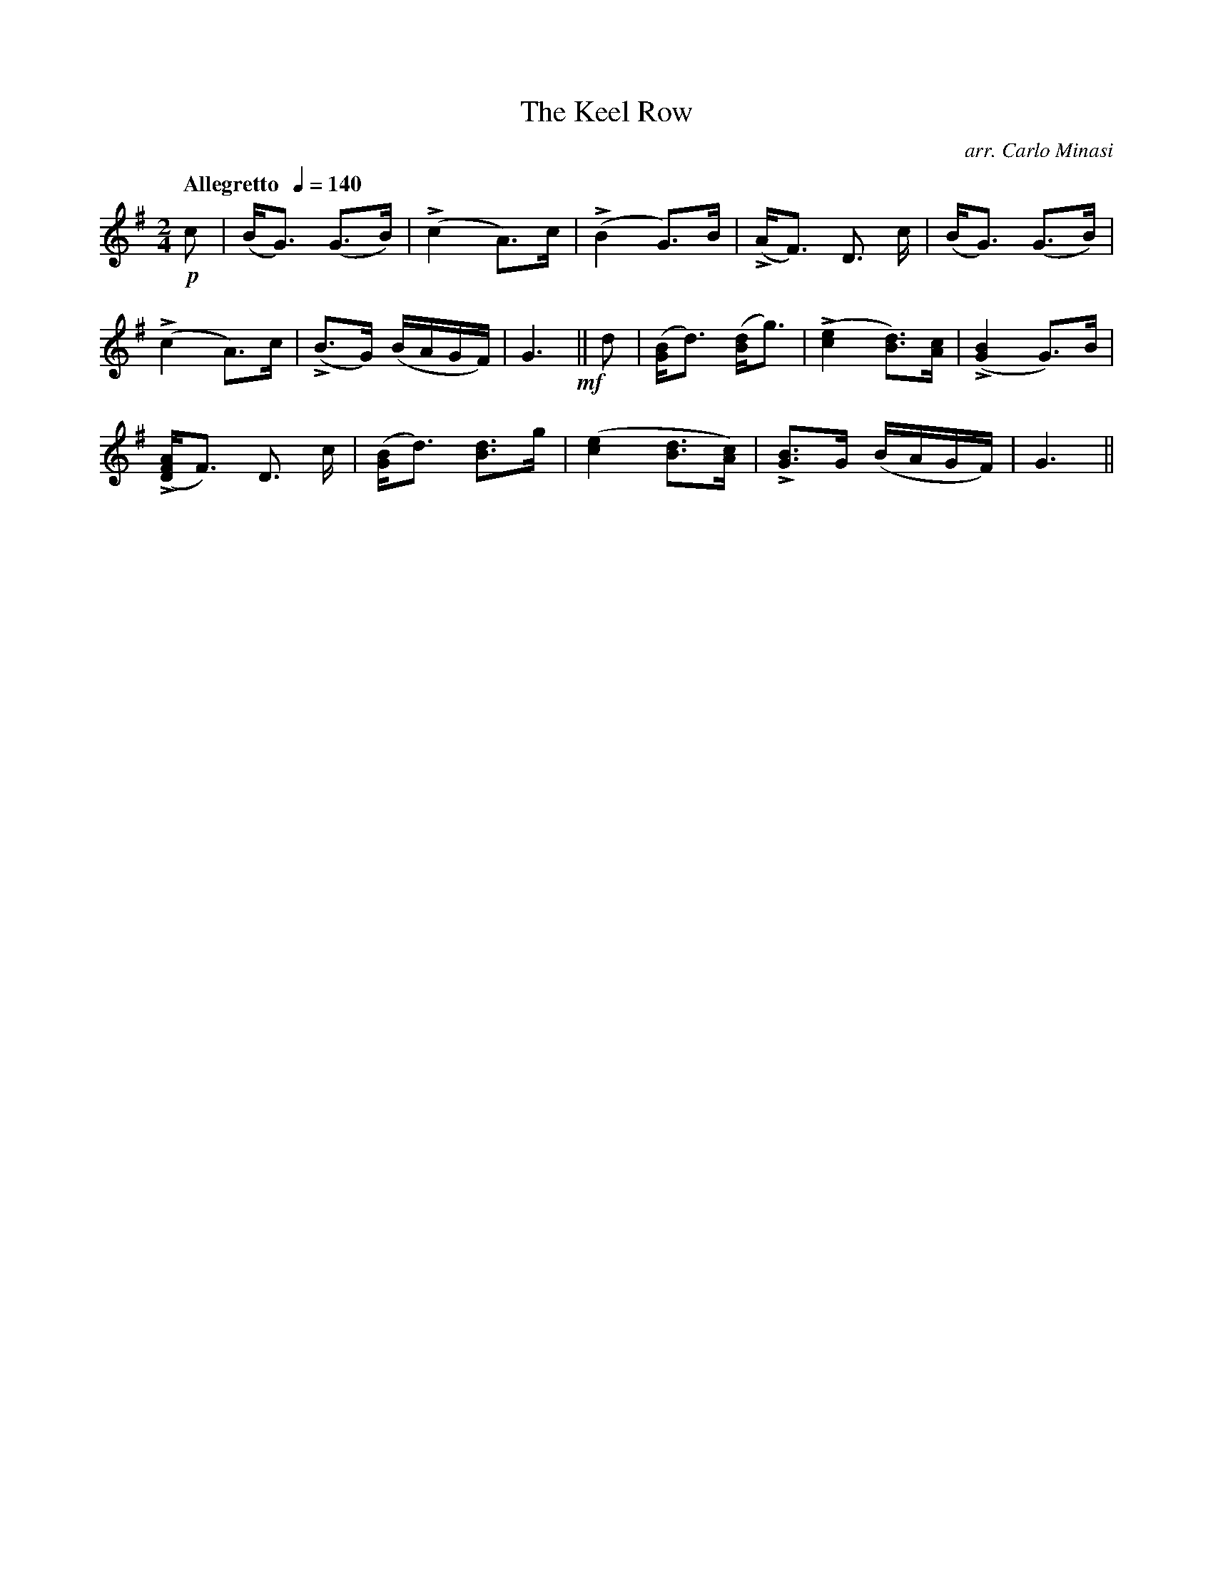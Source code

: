 X:59
T:Keel Row, The
C:arr. Carlo Minasi
M:2/4
L:1/8
B:Chappell's One Hundred Scotch Melodies
B:Arranged for the Concertina by Carlo Minasi
Q:"Allegretto  "1/4=140
Z:Peter Dunk 2012
K:G
!p!c|(B<G) (G>B)|L(c2 A)>c|\
L(B2 G)>B|L(A<F) D3/ c/|(B<G) (G>B)|
L(c2 A)>c|L(B>G) (B/A/G/F/)|G3!mf!||\
d|([BG]<d) ([dB]<g)|L([e2c2] [dB])>[cA]|L([B2G2] G)>B|
L([AFD]<F) D3/ c/|([BG]<d) [dB]>g|\
([e2c2] [dB]>[cA])|L9[BG]>G (B/A/G/F/)|G3||
